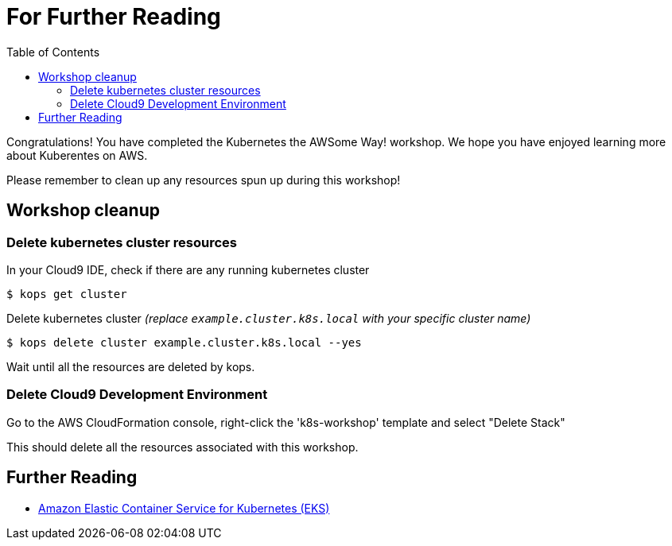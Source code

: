 = For Further Reading 
:toc:
:icons:
:linkcss:
:imagesdir: ../../resources/images

Congratulations! You have completed the Kubernetes the AWSome Way! workshop.
We hope you have enjoyed learning more about Kuberentes on AWS.

Please remember to clean up any resources spun up during this workshop!

== Workshop cleanup

=== Delete kubernetes cluster resources

In your Cloud9 IDE, check if there are any running kubernetes cluster

   $ kops get cluster

Delete kubernetes cluster _(replace `example.cluster.k8s.local` with your specific cluster name)_

   $ kops delete cluster example.cluster.k8s.local --yes

Wait until all the resources are deleted by kops.

=== Delete Cloud9 Development Environment

Go to the AWS CloudFormation console, right-click the 'k8s-workshop' template and select "Delete Stack"

This should delete all the resources associated with this workshop.

== Further Reading

* link:https://aws.amazon.com/eks[Amazon Elastic Container Service for Kubernetes (EKS)]
